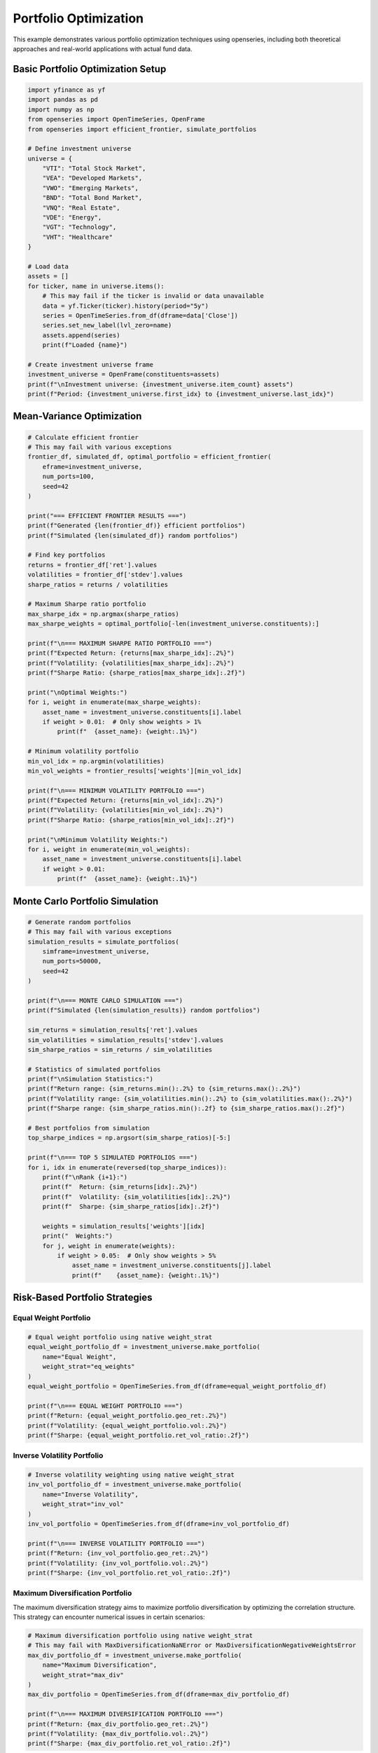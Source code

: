 Portfolio Optimization
======================

This example demonstrates various portfolio optimization techniques using openseries, including both theoretical approaches and real-world applications with actual fund data.

Basic Portfolio Optimization Setup
-----------------------------------

.. code-block:: python

   import yfinance as yf
   import pandas as pd
   import numpy as np
   from openseries import OpenTimeSeries, OpenFrame
   from openseries import efficient_frontier, simulate_portfolios

   # Define investment universe
   universe = {
       "VTI": "Total Stock Market",
       "VEA": "Developed Markets",
       "VWO": "Emerging Markets",
       "BND": "Total Bond Market",
       "VNQ": "Real Estate",
       "VDE": "Energy",
       "VGT": "Technology",
       "VHT": "Healthcare"
   }

   # Load data
   assets = []
   for ticker, name in universe.items():
       # This may fail if the ticker is invalid or data unavailable
       data = yf.Ticker(ticker).history(period="5y")
       series = OpenTimeSeries.from_df(dframe=data['Close'])
       series.set_new_label(lvl_zero=name)
       assets.append(series)
       print(f"Loaded {name}")

   # Create investment universe frame
   investment_universe = OpenFrame(constituents=assets)
   print(f"\nInvestment universe: {investment_universe.item_count} assets")
   print(f"Period: {investment_universe.first_idx} to {investment_universe.last_idx}")

Mean-Variance Optimization
--------------------------

.. code-block:: python

   # Calculate efficient frontier
   # This may fail with various exceptions
   frontier_df, simulated_df, optimal_portfolio = efficient_frontier(
       eframe=investment_universe,
       num_ports=100,
       seed=42
   )

   print("=== EFFICIENT FRONTIER RESULTS ===")
   print(f"Generated {len(frontier_df)} efficient portfolios")
   print(f"Simulated {len(simulated_df)} random portfolios")

   # Find key portfolios
   returns = frontier_df['ret'].values
   volatilities = frontier_df['stdev'].values
   sharpe_ratios = returns / volatilities

   # Maximum Sharpe ratio portfolio
   max_sharpe_idx = np.argmax(sharpe_ratios)
   max_sharpe_weights = optimal_portfolio[-len(investment_universe.constituents):]

   print(f"\n=== MAXIMUM SHARPE RATIO PORTFOLIO ===")
   print(f"Expected Return: {returns[max_sharpe_idx]:.2%}")
   print(f"Volatility: {volatilities[max_sharpe_idx]:.2%}")
   print(f"Sharpe Ratio: {sharpe_ratios[max_sharpe_idx]:.2f}")

   print("\nOptimal Weights:")
   for i, weight in enumerate(max_sharpe_weights):
       asset_name = investment_universe.constituents[i].label
       if weight > 0.01:  # Only show weights > 1%
           print(f"  {asset_name}: {weight:.1%}")

   # Minimum volatility portfolio
   min_vol_idx = np.argmin(volatilities)
   min_vol_weights = frontier_results['weights'][min_vol_idx]

   print(f"\n=== MINIMUM VOLATILITY PORTFOLIO ===")
   print(f"Expected Return: {returns[min_vol_idx]:.2%}")
   print(f"Volatility: {volatilities[min_vol_idx]:.2%}")
   print(f"Sharpe Ratio: {sharpe_ratios[min_vol_idx]:.2f}")

   print("\nMinimum Volatility Weights:")
   for i, weight in enumerate(min_vol_weights):
       asset_name = investment_universe.constituents[i].label
       if weight > 0.01:
           print(f"  {asset_name}: {weight:.1%}")

Monte Carlo Portfolio Simulation
--------------------------------

.. code-block:: python

   # Generate random portfolios
   # This may fail with various exceptions
   simulation_results = simulate_portfolios(
       simframe=investment_universe,
       num_ports=50000,
       seed=42
   )

   print(f"\n=== MONTE CARLO SIMULATION ===")
   print(f"Simulated {len(simulation_results)} random portfolios")

   sim_returns = simulation_results['ret'].values
   sim_volatilities = simulation_results['stdev'].values
   sim_sharpe_ratios = sim_returns / sim_volatilities

   # Statistics of simulated portfolios
   print(f"\nSimulation Statistics:")
   print(f"Return range: {sim_returns.min():.2%} to {sim_returns.max():.2%}")
   print(f"Volatility range: {sim_volatilities.min():.2%} to {sim_volatilities.max():.2%}")
   print(f"Sharpe range: {sim_sharpe_ratios.min():.2f} to {sim_sharpe_ratios.max():.2f}")

   # Best portfolios from simulation
   top_sharpe_indices = np.argsort(sim_sharpe_ratios)[-5:]

   print(f"\n=== TOP 5 SIMULATED PORTFOLIOS ===")
   for i, idx in enumerate(reversed(top_sharpe_indices)):
       print(f"\nRank {i+1}:")
       print(f"  Return: {sim_returns[idx]:.2%}")
       print(f"  Volatility: {sim_volatilities[idx]:.2%}")
       print(f"  Sharpe: {sim_sharpe_ratios[idx]:.2f}")

       weights = simulation_results['weights'][idx]
       print("  Weights:")
       for j, weight in enumerate(weights):
           if weight > 0.05:  # Only show weights > 5%
               asset_name = investment_universe.constituents[j].label
               print(f"    {asset_name}: {weight:.1%}")

Risk-Based Portfolio Strategies
-------------------------------

Equal Weight Portfolio
~~~~~~~~~~~~~~~~~~~~~~

.. code-block:: python

   # Equal weight portfolio using native weight_strat
   equal_weight_portfolio_df = investment_universe.make_portfolio(
       name="Equal Weight",
       weight_strat="eq_weights"
   )
   equal_weight_portfolio = OpenTimeSeries.from_df(dframe=equal_weight_portfolio_df)

   print(f"\n=== EQUAL WEIGHT PORTFOLIO ===")
   print(f"Return: {equal_weight_portfolio.geo_ret:.2%}")
   print(f"Volatility: {equal_weight_portfolio.vol:.2%}")
   print(f"Sharpe: {equal_weight_portfolio.ret_vol_ratio:.2f}")

Inverse Volatility Portfolio
~~~~~~~~~~~~~~~~~~~~~~~~~~~~

.. code-block:: python

   # Inverse volatility weighting using native weight_strat
   inv_vol_portfolio_df = investment_universe.make_portfolio(
       name="Inverse Volatility",
       weight_strat="inv_vol"
   )
   inv_vol_portfolio = OpenTimeSeries.from_df(dframe=inv_vol_portfolio_df)

   print(f"\n=== INVERSE VOLATILITY PORTFOLIO ===")
   print(f"Return: {inv_vol_portfolio.geo_ret:.2%}")
   print(f"Volatility: {inv_vol_portfolio.vol:.2%}")
   print(f"Sharpe: {inv_vol_portfolio.ret_vol_ratio:.2f}")


Maximum Diversification Portfolio
~~~~~~~~~~~~~~~~~~~~~~~~~~~~~~~~~

The maximum diversification strategy aims to maximize portfolio diversification by optimizing the correlation structure. This strategy can encounter numerical issues in certain scenarios:

.. code-block:: python

   # Maximum diversification portfolio using native weight_strat
   # This may fail with MaxDiversificationNaNError or MaxDiversificationNegativeWeightsError
   max_div_portfolio_df = investment_universe.make_portfolio(
       name="Maximum Diversification",
       weight_strat="max_div"
   )
   max_div_portfolio = OpenTimeSeries.from_df(dframe=max_div_portfolio_df)

   print(f"\n=== MAXIMUM DIVERSIFICATION PORTFOLIO ===")
   print(f"Return: {max_div_portfolio.geo_ret:.2%}")
   print(f"Volatility: {max_div_portfolio.vol:.2%}")
   print(f"Sharpe: {max_div_portfolio.ret_vol_ratio:.2f}")

Target Risk Portfolio
---------------------

.. code-block:: python

   # Target risk portfolio using native weight_strat
   target_vol_portfolio_df = investment_universe.make_portfolio(
       name="Target Risk",
       weight_strat="target_risk"
   )
   target_vol_portfolio = OpenTimeSeries.from_df(dframe=target_vol_portfolio_df)

   print(f"\n=== TARGET RISK PORTFOLIO ===")
   print(f"Return: {target_vol_portfolio.geo_ret:.2%}")
   print(f"Volatility: {target_vol_portfolio.vol:.2%}")
   print(f"Sharpe: {target_vol_portfolio.ret_vol_ratio:.2f}")

Portfolio Comparison
--------------------

.. code-block:: python

   # Compare all portfolio strategies
   portfolios = [
       equal_weight_portfolio,
       inv_vol_portfolio,
       max_div_portfolio,
       target_vol_portfolio
   ]

   # Add optimized portfolios if available
   if 'max_sharpe_weights' in locals():
       max_sharpe_portfolio_df = investment_universe.make_portfolio(
           weights=max_sharpe_weights.tolist(),
           name="Max Sharpe (Optimized)"
       )
       max_sharpe_portfolio = OpenTimeSeries.from_df(dframe=max_sharpe_portfolio_df)
       portfolios.append(max_sharpe_portfolio)

   if 'min_vol_weights' in locals():
       min_vol_portfolio_df = investment_universe.make_portfolio(
           weights=min_vol_weights.tolist(),
           name="Min Vol (Optimized)"
       )
       min_vol_portfolio = OpenTimeSeries.from_df(dframe=min_vol_portfolio_df)
       portfolios.append(min_vol_portfolio)

   # Create comparison frame
   comparison_frame = OpenFrame(constituents=portfolios)
   comparison_metrics = comparison_frame.all_properties()

   # Display key metrics
   key_metrics = comparison_metrics.loc[['geo_ret', 'vol', 'ret_vol_ratio', 'max_drawdown']]
   key_metrics.index = ['Annual Return', 'Volatility', 'Sharpe Ratio', 'Max Drawdown']

   print(f"\n=== PORTFOLIO STRATEGY COMPARISON ===")
   print((key_metrics * 100).round(2))  # Convert to percentages

Weight Strategy Details
~~~~~~~~~~~~~~~~~~~~~~~

The openseries library provides several built-in weight strategies for portfolio construction:

**Equal Weights (``eq_weights``)**
   - Assigns equal weight to all assets
   - Most robust strategy, always works
   - Good baseline for comparison

**Inverse Volatility (``inv_vol``)**
   - Weights assets inversely to their volatility
   - Lower volatility assets get higher weights
   - Generally stable and reliable

**Maximum Diversification (``max_div``)**
   - Optimizes correlation structure for maximum diversification
   - Can encounter numerical issues with certain data patterns
   - May produce negative weights in some scenarios
   - Raises ``MaxDiversificationNaNError`` for numerical issues
   - Raises ``MaxDiversificationNegativeWeightsError`` for negative weights

**Target Risk (``target_risk``)**
   - Targets a specific portfolio volatility level
   - Requires additional parameters for target volatility

**Exception Handling**
   When using the maximum diversification strategy, it's recommended to handle potential exceptions:

   .. code-block:: python

      from openseries.owntypes import MaxDiversificationNaNError, MaxDiversificationNegativeWeightsError

      # This may fail with MaxDiversificationNaNError or MaxDiversificationNegativeWeightsError
      portfolio_df = frame.make_portfolio(name="Max Div", weight_strat="max_div")

Backtesting Framework
---------------------

.. code-block:: python

   # Define strategies to backtest using native weight_strat
   strategies = {
       'Equal Weight': 'eq_weights',
       'Inverse Volatility': 'inv_vol',
       'Max Diversification': 'max_div',
       'Target Risk': 'target_risk'
   }

   # Run backtest using native strategies
   backtest_results = {}
   for strategy_name, weight_strat in strategies.items():
       # This may fail with MaxDiversificationNaNError, MaxDiversificationNegativeWeightsError, or other exceptions
       portfolio_df = investment_universe.make_portfolio(
           name=strategy_name,
           weight_strat=weight_strat
       )
       portfolio = OpenTimeSeries.from_df(dframe=portfolio_df)
       backtest_results[strategy_name] = {
           'return': portfolio.geo_ret,
           'volatility': portfolio.vol,
           'sharpe': portfolio.ret_vol_ratio,
           'max_drawdown': portfolio.max_drawdown,
           'calmar': portfolio.geo_ret / abs(portfolio.max_drawdown) if portfolio.max_drawdown != 0 else np.nan
       }

   backtest_results = pd.DataFrame(backtest_results).T

   print(f"\n=== BACKTEST RESULTS ===")
   print(backtest_results.round(4))

   # Rank strategies
   backtest_results['Rank'] = backtest_results['sharpe'].rank(ascending=False)
   best_strategy = backtest_results.sort_values('Rank').index[0]

   print(f"\nBest performing strategy: {best_strategy}")
   print(f"Sharpe ratio: {backtest_results.loc[best_strategy, 'sharpe']:.3f}")

Export Optimization Results
---------------------------

.. code-block:: python

   # Export comprehensive optimization results
   with pd.ExcelWriter('portfolio_optimization_results.xlsx') as writer:

       # Portfolio comparison
       comparison_metrics.to_excel(writer, sheet_name='Portfolio Comparison')

       # Individual asset metrics
       asset_metrics = investment_universe.all_properties()
       asset_metrics.to_excel(writer, sheet_name='Asset Metrics')

       # Correlation matrix
       correlation_matrix = investment_universe.correl_matrix()
       correlation_matrix.to_excel(writer, sheet_name='Correlations')

       # Backtest results
       backtest_results.to_excel(writer, sheet_name='Backtest Results')

       # Efficient frontier data (if available)
       if 'frontier_results' in locals():
           frontier_df = pd.DataFrame({
               'Return': frontier_results['returns'],
               'Volatility': frontier_results['volatilities'],
               'Sharpe': np.array(frontier_results['returns']) / np.array(frontier_results['volatilities'])
           })
           frontier_df.to_excel(writer, sheet_name='Efficient Frontier', index=False)

   print("\nOptimization results exported to 'portfolio_optimization_results.xlsx'")

Real-World Fund Portfolio Optimization
---------------------------------------

This section demonstrates portfolio optimization using actual fund data from professional fund managers, showing how optimization techniques apply in practice.

Using Real Fund Data for Optimization
~~~~~~~~~~~~~~~~~~~~~~~~~~~~~~~~~~~~~~

Here's how to work with real fund data using openseries methods directly:

.. code-block:: python

   from requests import get as requests_get
   from openseries import (
       OpenTimeSeries, OpenFrame, ValueType,
       efficient_frontier, prepare_plot_data, sharpeplot,
       load_plotly_dict, get_previous_business_day_before_today
   )

   # Define fund universe for optimization
   fund_universe_isins = [
       "SE0015243886",  # Global High Yield
       "SE0011337195",  # Global Equity
       "SE0011670843",  # Global Bond
       "SE0017832280",  # Alternative Strategy
       "SE0017832330",  # Multi-Asset Strategy
   ]

   # Load fund data using openseries methods
   response = requests_get(url="https://api.captor.se/public/api/nav", timeout=10)
   response.raise_for_status()

   series_list = []
   result = response.json()

   for data in result:
       if data["isin"] in fund_universe_isins:
           series = OpenTimeSeries.from_arrays(
               name=data["longName"],
               isin=data["isin"],
               baseccy=data["currency"],
               dates=data["dates"],
               values=data["navPerUnit"],
               valuetype=ValueType.PRICE,
           )
           series_list.append(series)

   # Create fund universe using openseries OpenFrame
   fund_universe = OpenFrame(constituents=series_list)

   # Process data using openseries methods
   fund_universe = fund_universe.value_nan_handle().trunc_frame().to_cumret()

   print(f"Fund universe created with {fund_universe.item_count} funds")
   print(f"Analysis period: {fund_universe.first_idx} to {fund_universe.last_idx}")

Advanced Optimization with Real Data
~~~~~~~~~~~~~~~~~~~~~~~~~~~~~~~~~~~~

.. code-block:: python

   # Set optimization parameters
   simulations = 10000
   frontier_points = 50
   seed = 55

   # Create current portfolio (equal weights)
   current_portfolio_df = fund_universe.make_portfolio(
       name="Current Portfolio",
       weight_strat="eq_weights",
   )
   current_portfolio = OpenTimeSeries.from_df(dframe=current_portfolio_df)

   # Calculate efficient frontier
   frontier, simulated_portfolios, optimal_portfolio = efficient_frontier(
       eframe=fund_universe,
       num_ports=simulations,
       seed=seed,
       frontier_points=frontier_points,
   )

   # Prepare visualization data
   plot_data = prepare_plot_data(
       assets=fund_universe,
       current=current_portfolio,
       optimized=optimal_portfolio,
   )

   # Load plotly configuration
   figdict, _ = load_plotly_dict()

   # Create efficient frontier plot
   optimization_plot, _ = sharpeplot(
       sim_frame=simulated_portfolios,
       line_frame=frontier,
       point_frame=plot_data,
       point_frame_mode="markers+text",
       title="Real Fund Portfolio Optimization",
       add_logo=False,
       auto_open=False,
       output_type="div",
   )
   optimization_plot = optimization_plot.update_layout(width=1200, height=700)

   # Display the optimization results
   optimization_plot.show(config=figdict["config"])

Performance Comparison Analysis
~~~~~~~~~~~~~~~~~~~~~~~~~~~~~~~~

.. code-block:: python

   # Compare different portfolio strategies
   strategies = {}

   # Equal weight portfolio
   equal_weight_portfolio_df = fund_universe.make_portfolio(
       name="Equal Weight", weight_strat="eq_weights"
   )
   equal_weight_portfolio = OpenTimeSeries.from_df(dframe=equal_weight_portfolio_df)
   strategies['Equal Weight'] = equal_weight_portfolio

   # Optimal portfolio from efficient frontier
   optimal_portfolio_df = fund_universe.make_portfolio(
       weights=optimal_portfolio.weights, name="Optimal Portfolio"
   )
   optimal_portfolio_series = OpenTimeSeries.from_df(dframe=optimal_portfolio_df)
   strategies['Optimal Portfolio'] = optimal_portfolio_series

   # Create comparison frame
   comparison_frame = OpenFrame(constituents=list(strategies.values()))
   comparison_metrics = comparison_frame.all_properties()

   # Display key metrics
   key_metrics = comparison_metrics.loc[['geo_ret', 'vol', 'ret_vol_ratio', 'max_drawdown']]
   key_metrics.index = ['Annual Return', 'Volatility', 'Sharpe Ratio', 'Max Drawdown']

   print("=== PORTFOLIO STRATEGY COMPARISON ===")
   print((key_metrics * 100).round(2))

   # Calculate improvement metrics
   improvement = {
       'Return Improvement': (optimal_portfolio_series.geo_ret - equal_weight_portfolio.geo_ret) * 100,
       'Volatility Change': (optimal_portfolio_series.vol - equal_weight_portfolio.vol) * 100,
       'Sharpe Improvement': optimal_portfolio_series.ret_vol_ratio - equal_weight_portfolio.ret_vol_ratio,
   }

   print("\n=== OPTIMIZATION IMPROVEMENTS ===")
   for metric, value in improvement.items():
       print(f"{metric}: {value:+.2f}")

Complete Optimization Workflow
------------------------------

Here's how to perform portfolio optimization using openseries methods directly:

.. code-block:: python

   # Example: Optimize ETF portfolio using openseries methods
   etf_tickers = ["VTI", "VEA", "VWO", "BND", "VNQ"]

   # Load data using openseries methods
   assets = []
   for ticker in etf_tickers:
       # This may fail if the ticker is invalid or data unavailable
       data = yf.Ticker(ticker).history(period="5y")
       series = OpenTimeSeries.from_df(dframe=data['Close'])
       series.set_new_label(lvl_zero=ticker)
       assets.append(series)

   if len(assets) < 2:
       print("Need at least 2 assets for optimization")
   else:
       frame = OpenFrame(constituents=assets)

       # Use openseries native weight strategies
       strategies = {
           'Equal Weight': 'eq_weights',
           'Inverse Volatility': 'inv_vol',
           'Max Diversification': 'max_div',
           'Target Risk': 'target_risk'
       }

       # Create portfolios using openseries make_portfolio method
       results = {}
       for name, weight_strat in strategies.items():
           # This may fail with MaxDiversificationNaNError, MaxDiversificationNegativeWeightsError, or other exceptions
           portfolio_df = frame.make_portfolio(name=name, weight_strat=weight_strat)
           portfolio = OpenTimeSeries.from_df(dframe=portfolio_df)
           results[name] = {
               'Return': portfolio.geo_ret,
               'Volatility': portfolio.vol,
               'Sharpe': portfolio.ret_vol_ratio,
               'Max Drawdown': portfolio.max_drawdown
           }

       results_df = pd.DataFrame(results).T

       print("=== PORTFOLIO OPTIMIZATION RESULTS ===")
       print((results_df * 100).round(2))
